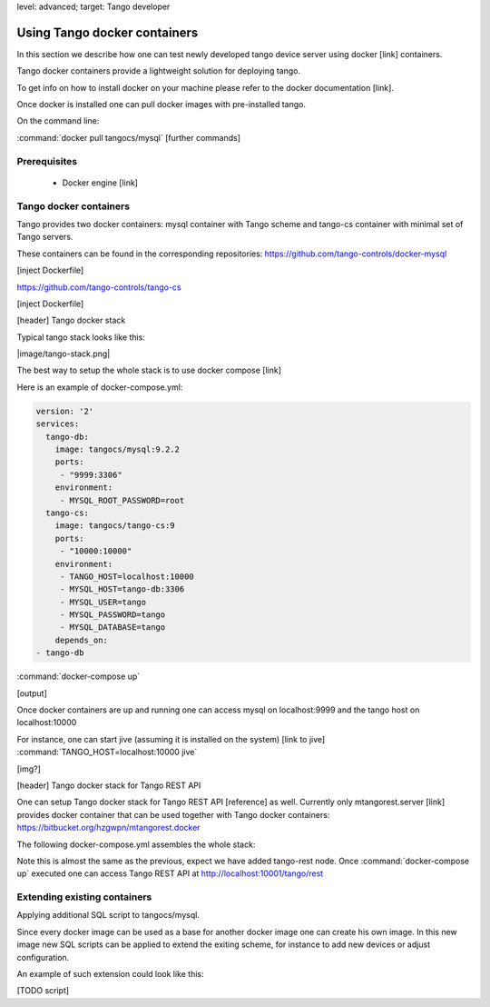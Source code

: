 level: advanced; target: Tango developer


Using Tango docker containers
=============================

In this section we describe how one can test newly developed tango device server using docker [link] containers.

Tango docker containers provide a lightweight solution for deploying tango.

To get info on how to install docker on your machine please refer to the docker documentation [link].

Once docker is installed one can pull docker images with pre-installed tango.

On the command line:

:command:`docker pull tangocs/mysql`
[further commands]


Prerequisites
-------------

 - Docker engine [link]

Tango docker containers
-----------------------

Tango provides two docker containers: mysql container with Tango scheme and tango-cs container with minimal set of Tango servers.

These containers can be found in the corresponding repositories:
https://github.com/tango-controls/docker-mysql

[inject Dockerfile]

https://github.com/tango-controls/tango-cs

[inject Dockerfile]

[header] Tango docker stack

Typical tango stack looks like this:

|image/tango-stack.png|

The best way to setup the whole stack is to use docker compose [link]

Here is an example of docker-compose.yml:

.. code-block:: yaml

    version: '2'
    services:
      tango-db:
        image: tangocs/mysql:9.2.2
        ports:
         - "9999:3306"
        environment:
         - MYSQL_ROOT_PASSWORD=root
      tango-cs:
        image: tangocs/tango-cs:9
        ports:
         - "10000:10000"
        environment:
         - TANGO_HOST=localhost:10000
         - MYSQL_HOST=tango-db:3306
         - MYSQL_USER=tango
         - MYSQL_PASSWORD=tango
         - MYSQL_DATABASE=tango
        depends_on:
    - tango-db

:command:`docker-compose up`

[output]

Once docker containers are up and running one can access mysql on localhost:9999 and the tango host on localhost:10000

For instance, one can start jive (assuming it is installed on the system) [link to jive] :command:`TANGO_HOST=localhost:10000 jive`

[img?]

[header] Tango docker stack for Tango REST API

One can setup Tango docker stack for Tango REST API [reference] as well. Currently only mtangorest.server [link] provides docker container that can be used together with Tango docker containers:
https://bitbucket.org/hzgwpn/mtangorest.docker

The following docker-compose.yml assembles the whole stack:

.. code-block:: yaml
    version: '2'
    services:
      tango-db:
        image: tangocs/mysql:9.2.2
        ports:
         - "9999:3306"
        environment:
         - MYSQL_ROOT_PASSWORD=root
      tango-cs:
        image: tangocs/tango-cs:9
        ports:
         - "10000:10000"
        environment:
         - TANGO_HOST=localhost:10000
         - MYSQL_HOST=tango-db:3306
         - MYSQL_USER=tango
         - MYSQL_PASSWORD=tango
         - MYSQL_DATABASE=tango
        links:
         - "tango-db:localhost"
        depends_on:
         - tango-db
      tango-rest:
         image: hzgde/mtangorest.docker:rc4
         ports:
          - "10001:10001"
         environment:
          - TANGO_HOST=tango-cs:10000
         links:
          - "tango-cs:localhost"
         depends_on:
    - tango-cs

Note this is almost the same as the previous, expect we have added tango-rest node. Once :command:`docker-compose up` executed one can access Tango REST API at http://localhost:10001/tango/rest


Extending existing containers
-----------------------------

Applying additional SQL script to tangocs/mysql.

Since every docker image can be used as a base for another docker image one can create his own image. In this new image new SQL scripts can be applied to extend the exiting scheme, for instance to add new devices or adjust configuration.

An example of such extension could look like this:

[TODO script]



